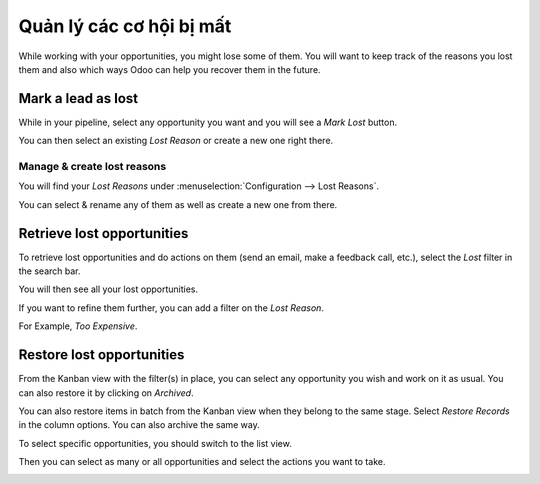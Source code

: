 ==========================
Quản lý các cơ hội bị mất
==========================

While working with your opportunities, you might lose some of them. You
will want to keep track of the reasons you lost them and also which ways
Odoo can help you recover them in the future.

Mark a lead as lost
===================

While in your pipeline, select any opportunity you want and you will see
a *Mark Lost* button.

You can then select an existing *Lost Reason* or create a new one
right there.

.. image:: lost_opportunities/lost_opportunities01.png
   :align: center

Manage & create lost reasons
----------------------------

You will find your *Lost Reasons* under :menuselection:`Configuration --> Lost Reasons`.

You can select & rename any of them as well as create a new one from
there.

Retrieve lost opportunities
===========================

To retrieve lost opportunities and do actions on them (send an email,
make a feedback call, etc.), select the *Lost* filter in the search
bar.

.. image:: lost_opportunities/lost_opportunities02.png
   :align: center

You will then see all your lost opportunities.

If you want to refine them further, you can add a filter on the *Lost
Reason*.

For Example, *Too Expensive*.

.. image:: lost_opportunities/lost_opportunities03.png
   :align: center

Restore lost opportunities
==========================

From the Kanban view with the filter(s) in place, you can select any
opportunity you wish and work on it as usual. You can also restore it by
clicking on *Archived*.

.. image:: lost_opportunities/lost_opportunities04.png
   :align: center

You can also restore items in batch from the Kanban view when they
belong to the same stage. Select *Restore Records* in the column
options. You can also archive the same way.

.. image:: lost_opportunities/lost_opportunities05.png
   :align: center

To select specific opportunities, you should switch to the list view.

.. image:: lost_opportunities/lost_opportunities06.png
   :align: center

Then you can select as many or all opportunities and select the actions
you want to take.

.. image:: lost_opportunities/lost_opportunities07.png
   :align: center

.. seealso::
   * :doc:`../performance/win_loss`

